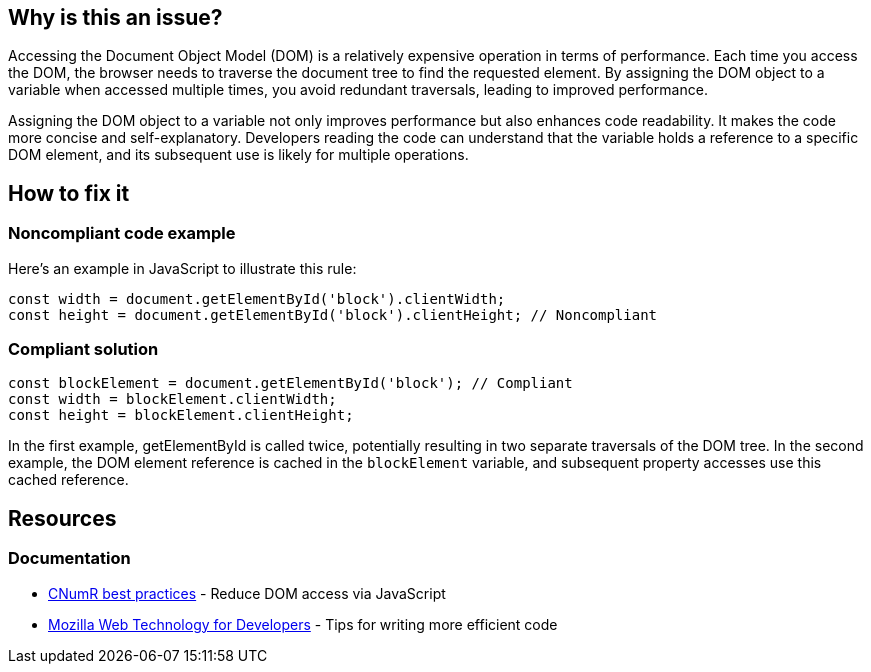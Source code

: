 :!sectids:

== Why is this an issue?

Accessing the Document Object Model (DOM) is a relatively expensive operation in terms of performance.
Each time you access the DOM, the browser needs to traverse the document tree to find the requested element.
By assigning the DOM object to a variable when accessed multiple times, you avoid redundant traversals, leading to improved performance.

Assigning the DOM object to a variable not only improves performance but also enhances code readability.
It makes the code more concise and self-explanatory.
Developers reading the code can understand that the variable holds a reference to a specific DOM element, and its subsequent use is likely for multiple operations.

== How to fix it
=== Noncompliant code example

Here's an example in JavaScript to illustrate this rule:

[source,js,data-diff-id="2",data-diff-type="noncompliant"]
----
const width = document.getElementById('block').clientWidth;
const height = document.getElementById('block').clientHeight; // Noncompliant
----

=== Compliant solution

[source,js,data-diff-id="1",data-diff-type="noncompliant"]
----
const blockElement = document.getElementById('block'); // Compliant
const width = blockElement.clientWidth;
const height = blockElement.clientHeight;
----

In the first example, getElementById is called twice, potentially resulting in two separate traversals of the DOM tree.
In the second example, the DOM element reference is cached in the `blockElement` variable, and subsequent property accesses use this cached reference.

== Resources

=== Documentation

- https://github.com/cnumr/best-practices/blob/main/chapters/BP_054_en.md[CNumR best practices] - Reduce DOM access via JavaScript
- https://developer.mozilla.org/en-US/docs/Learn/Performance/JavaScript#tips_for_writing_more_efficient_code[Mozilla Web Technology for Developers] - Tips for writing more efficient code
